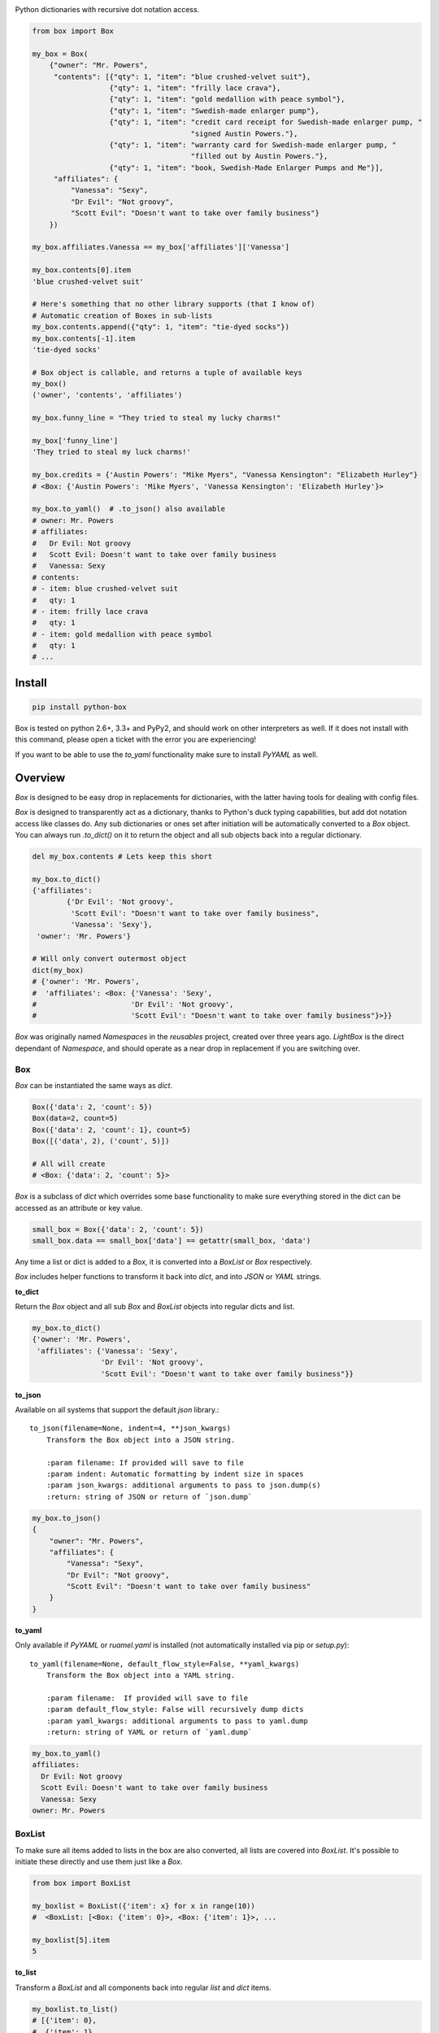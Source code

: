 |Box|

Python dictionaries with recursive dot notation access.

.. code:: python

        from box import Box

        my_box = Box(
            {"owner": "Mr. Powers",
             "contents": [{"qty": 1, "item": "blue crushed-velvet suit"},
                          {"qty": 1, "item": "frilly lace crava"},
                          {"qty": 1, "item": "gold medallion with peace symbol"},
                          {"qty": 1, "item": "Swedish-made enlarger pump"},
                          {"qty": 1, "item": "credit card receipt for Swedish-made enlarger pump, "
                                             "signed Austin Powers."},
                          {"qty": 1, "item": "warranty card for Swedish-made enlarger pump, "
                                             "filled out by Austin Powers."},
                          {"qty": 1, "item": "book, Swedish-Made Enlarger Pumps and Me"}],
             "affiliates": {
                 "Vanessa": "Sexy",
                 "Dr Evil": "Not groovy",
                 "Scott Evil": "Doesn't want to take over family business"}
            })

        my_box.affiliates.Vanessa == my_box['affiliates']['Vanessa']

        my_box.contents[0].item
        'blue crushed-velvet suit'

        # Here's something that no other library supports (that I know of)
        # Automatic creation of Boxes in sub-lists
        my_box.contents.append({"qty": 1, "item": "tie-dyed socks"})
        my_box.contents[-1].item
        'tie-dyed socks'

        # Box object is callable, and returns a tuple of available keys
        my_box()
        ('owner', 'contents', 'affiliates')

        my_box.funny_line = "They tried to steal my lucky charms!"

        my_box['funny_line']
        'They tried to steal my luck charms!'

        my_box.credits = {'Austin Powers': "Mike Myers", "Vanessa Kensington": "Elizabeth Hurley"}
        # <Box: {'Austin Powers': 'Mike Myers', 'Vanessa Kensington': 'Elizabeth Hurley'}>

        my_box.to_yaml()  # .to_json() also available
        # owner: Mr. Powers
        # affiliates:
        #   Dr Evil: Not groovy
        #   Scott Evil: Doesn't want to take over family business
        #   Vanessa: Sexy
        # contents:
        # - item: blue crushed-velvet suit
        #   qty: 1
        # - item: frilly lace crava
        #   qty: 1
        # - item: gold medallion with peace symbol
        #   qty: 1
        # ...


Install
-------

|BuildStatus| |CoverageStatus|

.. code:: bash

        pip install python-box

Box is tested on python 2.6+, 3.3+ and PyPy2, and should work on other 
interpreters as well. If  it does not install with this command, please
open a ticket with the error you are experiencing!

If you want to be able to use the `to_yaml` functionality make sure to
install `PyYAML` as well.

Overview
--------

`Box` is designed to be easy drop in replacements for dictionaries,
with the latter having tools for dealing with config files. 

`Box` is designed to transparently act as a dictionary, thanks to Python's
duck typing capabilities, but add dot notation access like classes do. Any sub
dictionaries or ones set after initiation will be automatically converted to 
a `Box` object. You can always run `.to_dict()` on it to return the object 
and all sub objects back into a regular dictionary. 


.. code:: python

        del my_box.contents # Lets keep this short

        my_box.to_dict()
        {'affiliates':
                {'Dr Evil': 'Not groovy',
                 'Scott Evil': "Doesn't want to take over family business",
                 'Vanessa': 'Sexy'},
         'owner': 'Mr. Powers'}

        # Will only convert outermost object
        dict(my_box)
        # {'owner': 'Mr. Powers',
        #  'affiliates': <Box: {'Vanessa': 'Sexy',
        #                      'Dr Evil': 'Not groovy',
        #                      'Scott Evil': "Doesn't want to take over family business"}>}}


`Box` was originally named `Namespaces` in the `reusables` project, created
over three years ago. `LightBox` is the direct dependant of `Namespace`, and
should operate as a near drop in replacement if you are switching over.

Box
~~~

`Box` can be instantiated the same ways as `dict`.

.. code:: python

        Box({'data': 2, 'count': 5})
        Box(data=2, count=5)
        Box({'data': 2, 'count': 1}, count=5)
        Box([('data', 2), ('count', 5)])

        # All will create
        # <Box: {'data': 2, 'count': 5}>

`Box` is a subclass of `dict` which overrides some base functionality to make
sure everything stored in the dict can be accessed as an attribute or key value.

.. code:: python

      small_box = Box({'data': 2, 'count': 5})
      small_box.data == small_box['data'] == getattr(small_box, 'data')

Any time a list or dict is added to a `Box`, it is converted into a `BoxList`
or `Box` respectively.

`Box` includes helper functions to transform it back into `dict`,
and into `JSON` or `YAML` strings.

**to_dict**

Return the `Box` object and all sub `Box` and `BoxList`
objects into regular dicts and list.


.. code:: python

        my_box.to_dict()
        {'owner': 'Mr. Powers',
         'affiliates': {'Vanessa': 'Sexy',
                        'Dr Evil': 'Not groovy',
                        'Scott Evil': "Doesn't want to take over family business"}}


**to_json**

Available on all systems that support the default `json` library.::

   to_json(filename=None, indent=4, **json_kwargs)
       Transform the Box object into a JSON string.

       :param filename: If provided will save to file
       :param indent: Automatic formatting by indent size in spaces
       :param json_kwargs: additional arguments to pass to json.dump(s)
       :return: string of JSON or return of `json.dump`

.. code:: python

        my_box.to_json()
        {
            "owner": "Mr. Powers",
            "affiliates": {
                "Vanessa": "Sexy",
                "Dr Evil": "Not groovy",
                "Scott Evil": "Doesn't want to take over family business"
            }
        }


**to_yaml**

Only available if `PyYAML` or `ruamel.yaml` is installed (not automatically installed via pip or `setup.py`)::

   to_yaml(filename=None, default_flow_style=False, **yaml_kwargs)
       Transform the Box object into a YAML string.

       :param filename:  If provided will save to file
       :param default_flow_style: False will recursively dump dicts
       :param yaml_kwargs: additional arguments to pass to yaml.dump
       :return: string of YAML or return of `yaml.dump`


.. code::

        my_box.to_yaml()
        affiliates:
          Dr Evil: Not groovy
          Scott Evil: Doesn't want to take over family business
          Vanessa: Sexy
        owner: Mr. Powers

BoxList
~~~~~~~

To make sure all items added to lists in the box are also converted, all lists
are covered into `BoxList`. It's possible to
initiate these directly and use them just like a `Box`.

.. code:: python

      from box import BoxList

      my_boxlist = BoxList({'item': x} for x in range(10))
      #  <BoxList: [<Box: {'item': 0}>, <Box: {'item': 1}>, ...

      my_boxlist[5].item
      5


**to_list**

Transform a `BoxList` and all components back into regular `list` and `dict` items.

.. code:: python

      my_boxlist.to_list()
      # [{'item': 0},
      #  {'item': 1},
      #  ...


LightBox
~~~~~~~~

`LightBox` does not examine lists, but only converts dictionary objects.

.. code:: python

        from box import LightBox

        light_box = LightBox({'my_list': [{'item': 1}, {'item': 2}])

        light_box.my_list
        [{'item': 1}, {'item': 2}]


ConfigBox
~~~~~~~~~

This module has support for
a `ConfigBox`. It is based on top of `LightBox` as there are no lists of dicts
to dive into in a configuration file.

test_config.ini

.. code:: ini

        [General]
        example=A regular string

        [Examples]
        my_bool=yes
        anint=234
        exampleList=234,123,234,543
        floatly=4.4


With the combination of `reusables` and `ConfigBox` you can easily read python
config values into python types. It supports `list`, `bool`, `int` and `float`.

.. code:: python

    import reusables
    from box import ConfigBox

    config = ConfigBox(reusables.config_dict("test_config.ini"))
    # <ConfigBox: {'General': {'example': 'A regular string'},
    # 'Examples': {'my_bool': 'yes', 'anint': '234', 'examplelist': '234,123,234,543', 'floatly': '4.4'}}>

    config.Examples.list('examplelist')
    # ['234', '123', '234', '543']

    config.Examples.float('floatly')
    # 4.4



Similar Libraries
-----------------

**EasyDict**

* EasyDict not have a way to make sub items recursively back into a regular dictionary.
* Adding new dicts to lists in the dictionary does not make them into EasyDicts.
* Both EasyDicts `str` and `repr` print a dictionary look alike, `Box` makes it clear in `repr` that it is a Box object.

**addict**

* Adding new dicts or lists does not make them into `addict.Dict` objects.
* Is a default dictionary, as in it will never fail on lookup.
* Both `addict.Dict`'s `str` and `repr` print a dictionary look alike, `Box` makes it clear in `repr` that it is a Box object.


License
-------

MIT License, Copyright (c) 2017 Chris Griffith. See LICENSE file.


.. |Box| image:: https://raw.githubusercontent.com/cdgriffith/Box/development/box_logo.png
   :target: https://github.com/cdgriffith/Box
.. |BuildStatus| image:: https://travis-ci.org/cdgriffith/Box.png?branch=master
   :target: https://travis-ci.org/cdgriffith/Box
.. |CoverageStatus| image:: https://img.shields.io/coveralls/cdgriffith/Box/master.svg?maxAge=2592000
   :target: https://coveralls.io/r/cdgriffith/Box?branch=master
